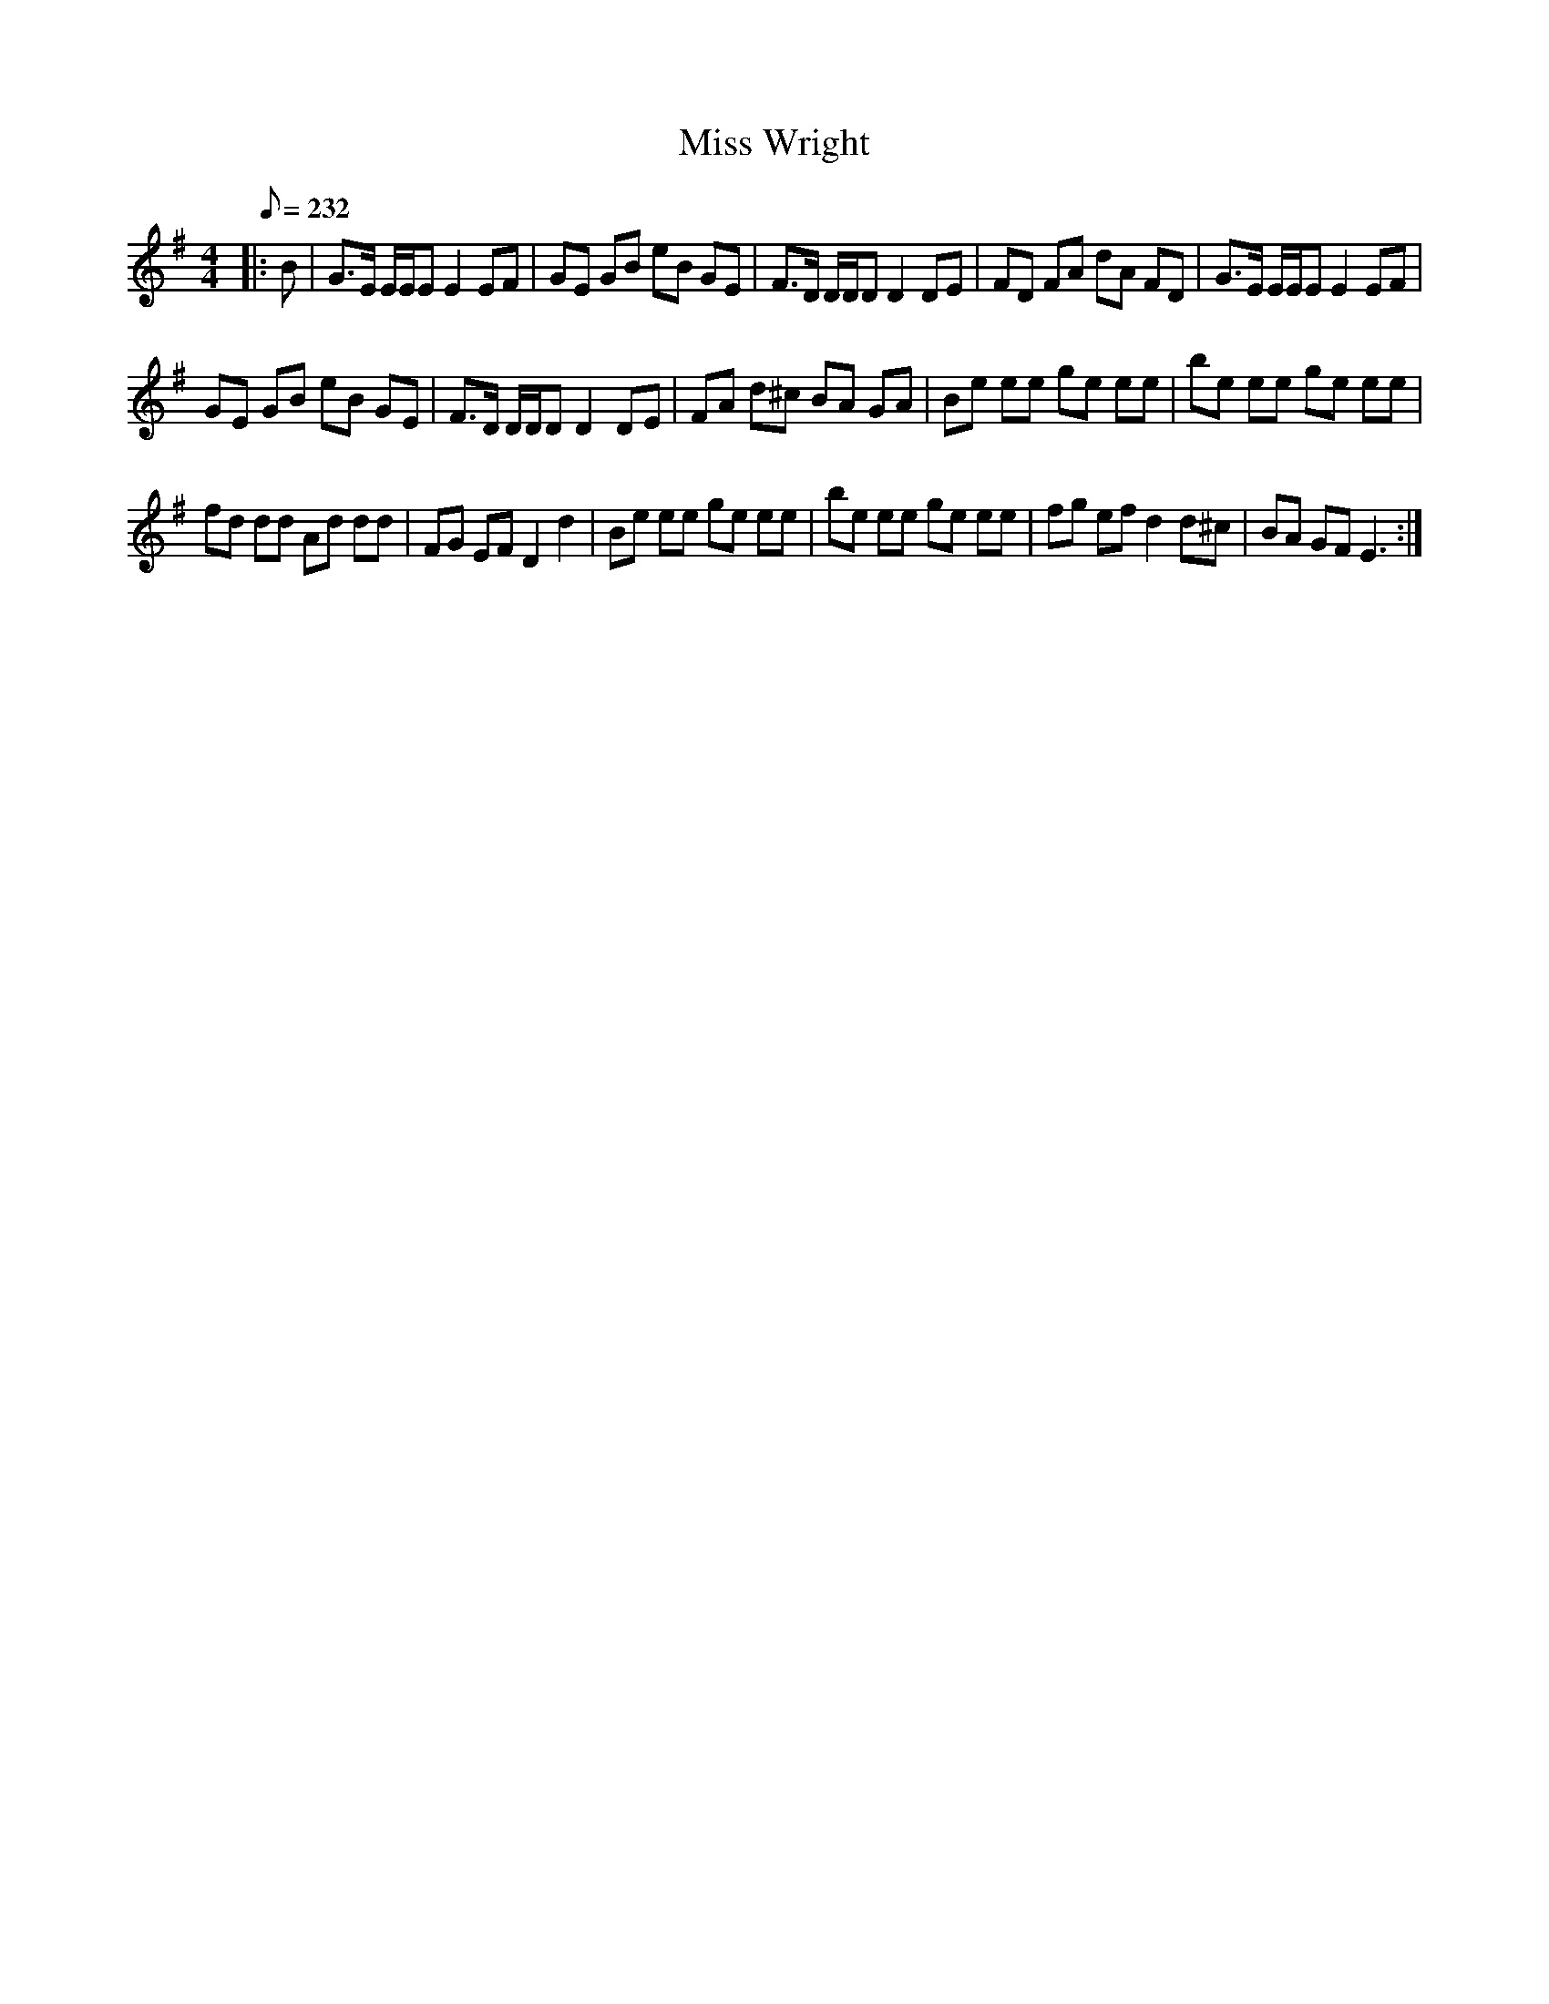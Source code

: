 X:1
T:Miss Wright
L:1/8
Q:1/8=232
M:4/4
I:linebreak $
K:Emin
V:1 treble 
V:1
|: B | G>E E/E/E E2 EF | GE GB eB GE | F>D D/D/D D2 DE | FD FA dA FD | G>E E/E/E E2 EF |$ %6
 GE GB eB GE | F>D D/D/D D2 DE | FA d^c BA GA | Be ee ge ee | be ee ge ee |$ fd dd Ad dd | %12
 FG EF D2 d2 | Be ee ge ee | be ee ge ee | fg ef d2 d^c | BA GF E3 :| %17
